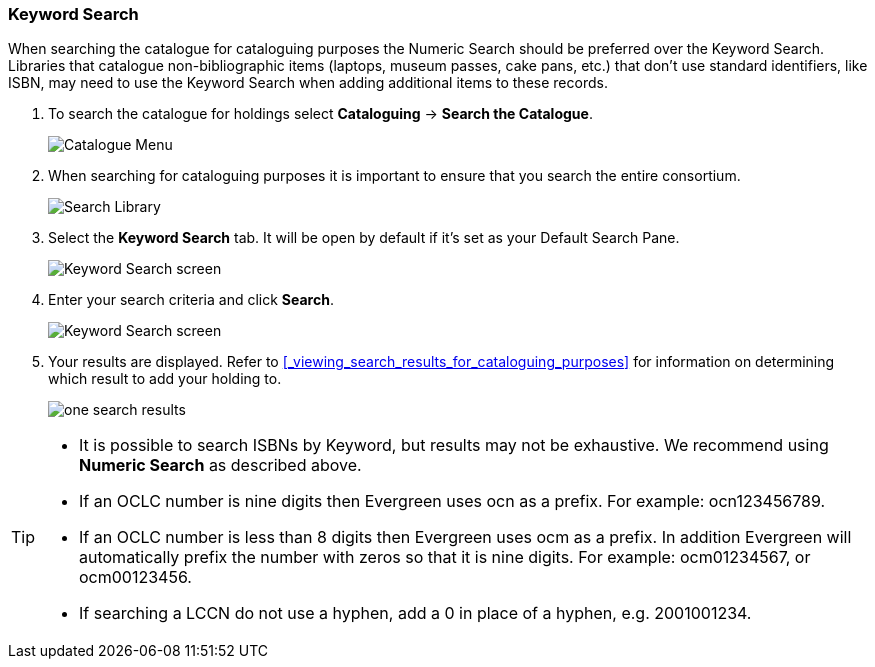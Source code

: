 Keyword Search
~~~~~~~~~~~~~~

When searching the catalogue for cataloguing purposes the Numeric Search should be preferred over the Keyword Search.
Libraries that catalogue non-bibliographic items (laptops, museum passes, cake pans, etc.) that don't use standard 
identifiers, like ISBN, may need to use the Keyword Search when adding additional items to these records.

. To search the catalogue for holdings select *Cataloguing* -> *Search the Catalogue*.
+
image::images/cat/cat-menu.png[Catalogue Menu]
+
. When searching for cataloguing purposes it is important to ensure 
that you search the entire consortium. 
+
image::images/cat/cat-search-library.png[Search Library]
+
. Select the *Keyword Search* tab.  It will be open by default if it's set as your Default Search Pane.
+
image::images/cat/keyword-search-1.png[Keyword Search screen]
+
. Enter your search criteria and click *Search*.
+
image::images/cat/keyword-search-2.png[Keyword Search screen]
+
. Your results are displayed.  Refer to xref:_viewing_search_results_for_cataloguing_purposes[]
for information on determining which result to add your holding to.
+
image::images/cat/keyword-search-3.png[one search results]


[TIP]
======
* It is possible to search ISBNs by Keyword, but results may not be exhaustive. We recommend using *Numeric Search* as described above.

* If an OCLC number is nine digits then Evergreen uses ocn as a prefix. For example:  ocn123456789.

* If an OCLC number is less than 8 digits then Evergreen uses ocm as a prefix.  In addition Evergreen will automatically prefix the number with zeros so that it is nine digits.  For example:  ocm01234567, or ocm00123456.

* If searching a LCCN do not use a hyphen,  add a 0 in place of a hyphen, e.g. 2001001234.
======

